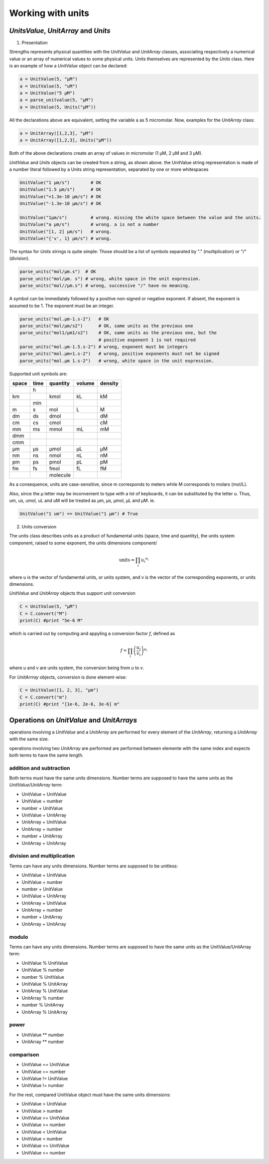 Working with units
==================

*UnitsValue*, *UnitArray* and *Units*
-------------------------------------

1) Presentation

Strengths represents physical quantities with the *UnitValue* and *UnitArray* classes, associating respectively a numerical
value or an array of numerical values to some physical units. Units themselves are represented by the *Units* class.
Here is an example of how a *UnitValue* object can be declared:

.. code:: python

  a = UnitValue(5, "µM")
  a = UnitValue(5, "uM")
  a = UnitValue("5 µM")
  a = parse_unitvalue(5, "µM")
  a = UnitValue(5, Units("µM"))

All the declarations above are equivalent, setting the variable a as 5 micromolar.
Now, examples for the *UnitArray* class:

.. code:: python

  a = UnitArray([1,2,3], "µM")
  a = UnitArray([1,2,3], Units("µM"))

Both of the above declarations create an array of values in micromolar (1 µM, 2 µM and 3 µM).

*UnitValue* and *Units* objects can be created from a string, as shown above. the UnitValue string representation
is made of a number literal followed by a Units string representation, separated by one or more whitespaces

.. code:: python

  UnitValue("1 µm/s")        # OK
  UnitValue("1.5 µm/s")      # OK
  UnitValue("+1.3e-10 µm/s") # OK
  UnitValue("-1.3e-10 µm/s") # OK

  UnitValue("1µm/s")         # wrong. missing the white space between the value and the units.
  UnitValue("a µm/s")        # wrong. a is not a number
  UnitValue("[1, 2] µm/s")   # wrong.
  UnitValue("{'v', 1} µm/s") # wrong.

The syntax for *Units* strings is quite simple:
Those should be a list of symbols separated by "." (multiplication) or "/" (division).

.. code:: python

  parse_units("mol/µm.s")  # OK
  parse_units("mol/µm. s") # wrong, white space in the unit expression.
  parse_units("mol//µm.s") # wrong, successive "/" have no meaning.

A symbol can be immediately followed by a positive non-signed or negative exponent.
If absent, the exponent is assumed to be 1. The exponent must be an integer.

.. code:: python

  parse_units("mol.µm-1.s-2")   # OK
  parse_units("mol/µm/s2")      # OK, same units as the previous one
  parse_units("mol1/µm1/s2")    # OK, same units as the previous one, but the
                                # positive exponent 1 is not required
  parse_units("mol.µm-1.5.s-2") # wrong, exponent must be integers
  parse_units("mol.µm+1.s-2")   # wrong, positive exponents must not be signed
  parse_units("mol.µm 1.s-2")   # wrong, white space in the unit expression.

Supported unit symbols are:

+-----+----+--------+------+-------+
|space|time|quantity|volume|density|
+=====+====+========+======+=======+
|     |h   |        |      |       |
+-----+----+--------+------+-------+
|km   |    |kmol    |kL    |kM     |
+-----+----+--------+------+-------+
|     |min |        |      |       |
+-----+----+--------+------+-------+
|m    |s   |mol     |L     |M      |
+-----+----+--------+------+-------+
|dm   |ds  |dmol    |      |dM     |
+-----+----+--------+------+-------+
|cm   |cs  |cmol    |      |cM     |
+-----+----+--------+------+-------+
|mm   |ms  |mmol    |mL    |mM     |
+-----+----+--------+------+-------+
|dmm  |    |        |      |       |
+-----+----+--------+------+-------+
|cmm  |    |        |      |       |
+-----+----+--------+------+-------+
|µm   |µs  |µmol    |µL    |µM     |
+-----+----+--------+------+-------+
|nm   |ns  |nmol    |nL    |nM     |
+-----+----+--------+------+-------+
|pm   |ps  |pmol    |pL    |pM     |
+-----+----+--------+------+-------+
|fm   |fs  |fmol    |fL    |fM     |
+-----+----+--------+------+-------+
|     |    |molecule|      |       |
+-----+----+--------+------+-------+

As a consequence, units are case-sensitive, since m corresponds to meters
while M corresponds to molars (mol/L).

Also, since the µ letter may be inconvenient to type
with a lot of keyboards, it can be substituted by the letter u.
Thus, um, us, umol, uL and uM will be treated as µm, µs, µmol, µL and µM.
ie.

.. code:: python

  UnitValue("1 um") == UnitValue("1 µm") # True

2) Units conversion

The units class describes units as a product of fundamental units (space, time and quantity), the units system component,
raised to some exponent, the units dimensions component/

.. math::

  \textrm{units} = \prod_i {u_i}^{e_i}

where u is the vector of fundamental units, or units system,
and v is the vector of the corresponding exponents, or units dimensions.

*UnitValue* and *UnitArray* objects thus support unit conversion

.. code:: python

  C = UnitValue(5, "µM")
  C = C.convert("M")
  print(C) #print "5e-6 M"

which is carried out by computing and appyling a conversion factor *f*, defined as

.. math::
  f = \prod_i {\left( \frac{u_i}{v_i} \right) }^{e_i}

where *u* and *v* are units system, the conversion being from *u* to *v*.

For *UnitArrray* objects, conversion is done element-wise:

.. code:: python

  C = UnitValue([1, 2, 3], "µm")
  C = C.convert("m")
  print(C) #print "[1e-6, 2e-6, 3e-6] m"

Operations on *UnitValue* and *UnitArrays*
------------------------------------------

operations involving a *UnitValue* and a *UnitArray* are performed
for every element of the *UnitArray*, returning a *UnitArray* with the same size.

operations involving two *UnitArray* are performed are performed between elemente with the same index
and expects both terms to have the same length.

addition and subtraction
^^^^^^^^^^^^^^^^^^^^^^^^

Both terms must have the same units dimensions.
Number terms are supposed to have the same units as the *UnitValue*/*UnitArray* term:

* UnitValue + UnitValue
* UnitValue + number
* number + UnitValue
* UnitValue + UnitArray

* UnitArray + UnitValue
* UnitArray + number
* number + UnitArray
* UnitArray + UnitArray

division and multiplication
^^^^^^^^^^^^^^^^^^^^^^^^^^^

Terms can have any units dimensions.
Number terms are supposed to be unitless:

* UnitValue + UnitValue
* UnitValue + number
* number + UnitValue
* UnitValue + UnitArray

* UnitArray + UnitValue
* UnitArray + number
* number + UnitArray
* UnitArray + UnitArray

modulo
^^^^^^

Terms can have any units dimensions.
Number terms are supposed to have the same units as the UnitValue/UnitArray term:

* UnitValue % UnitValue
* UnitValue % number
* number % UnitValue
* UnitValue % UnitArray

* UnitArray % UnitValue
* UnitArray % number
* number % UnitArray
* UnitArray % UnitArray

power
^^^^^

* UnitValue ** number
* UnitArray ** number

comparison
^^^^^^^^^^

* UnitValue == UnitValue
* UnitValue == number
* UnitValue != UnitValue
* UnitValue != number

For the rest, compared UnitValue object must have the same units dimensions:

* UnitValue > UnitValue
* UnitValue > number
* UnitValue >= UnitValue
* UnitValue >= number
* UnitValue < UnitValue
* UnitValue < number
* UnitValue <= UnitValue
* UnitValue <= number
